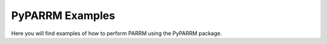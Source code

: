 PyPARRM Examples
================

Here you will find examples of how to perform PARRM using the PyPARRM package.
